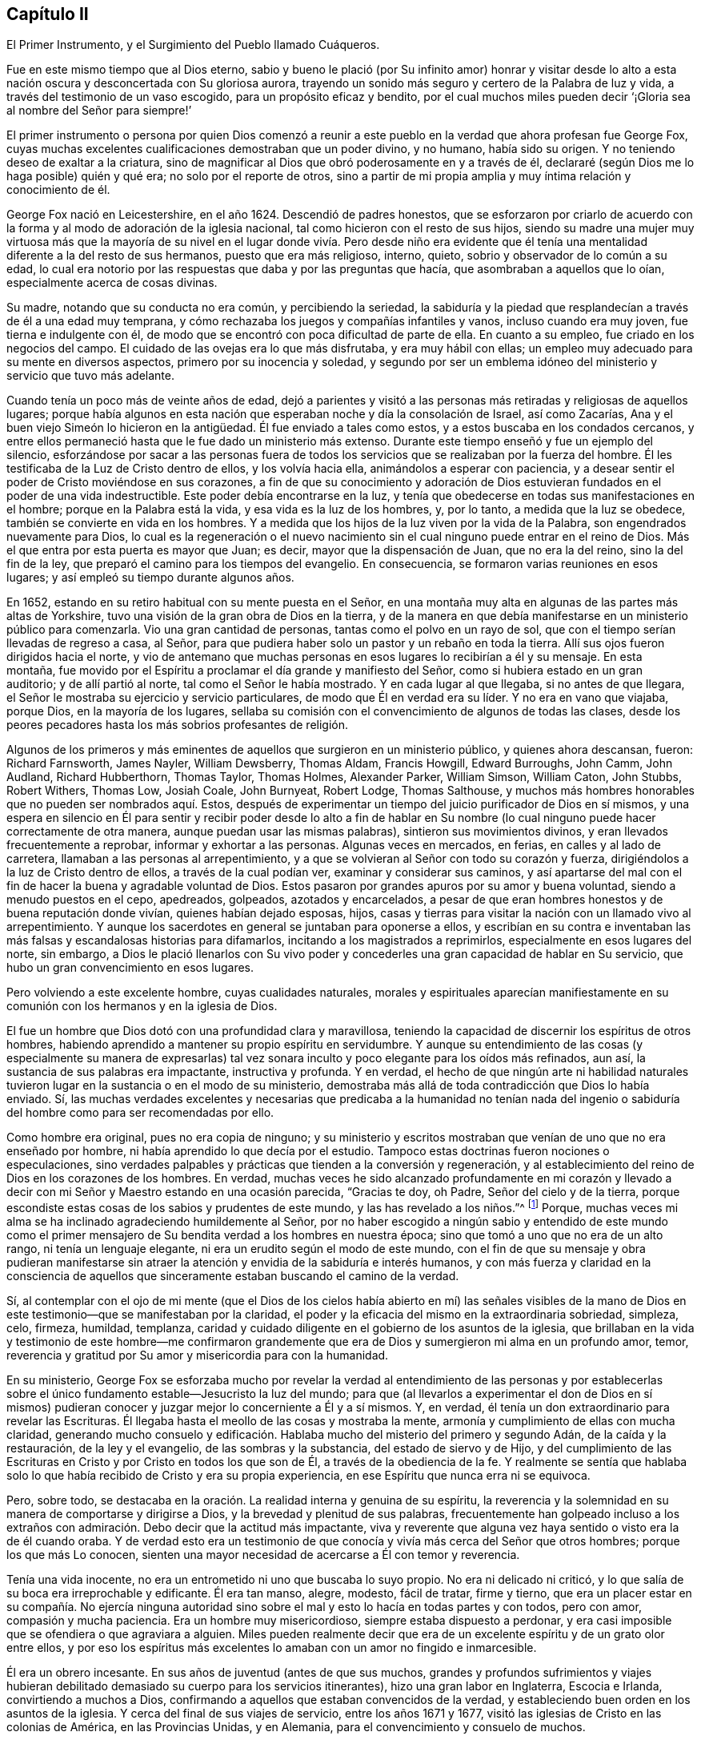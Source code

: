 == Capítulo II

[.chapter-subtitle--blurb]
El Primer Instrumento, y el Surgimiento del Pueblo llamado Cuáqueros.

Fue en este mismo tiempo que al Dios eterno,
sabio y bueno le plació (por Su infinito amor) honrar y visitar desde
lo alto a esta nación oscura y desconcertada con Su gloriosa aurora,
trayendo un sonido más seguro y certero de la Palabra de luz y vida,
a través del testimonio de un vaso escogido, para un propósito eficaz y bendito,
por el cual muchos miles pueden decir '`¡Gloria sea al nombre del Señor para siempre!`'

El primer instrumento o persona por quien Dios comenzó a reunir
a este pueblo en la verdad que ahora profesan fue George Fox,
cuyas muchas excelentes cualificaciones demostraban que un poder divino, y no humano,
había sido su origen.
Y no teniendo deseo de exaltar a la criatura,
sino de magnificar al Dios que obró poderosamente en y a través de él,
declararé (según Dios me lo haga posible) quién y qué era;
no solo por el reporte de otros,
sino a partir de mi propia amplia y muy íntima relación y conocimiento de él.

George Fox nació en Leicestershire, en el año 1624.
Descendió de padres honestos,
que se esforzaron por criarlo de acuerdo con la forma
y al modo de adoración de la iglesia nacional,
tal como hicieron con el resto de sus hijos,
siendo su madre una mujer muy virtuosa más que la mayoría de su
nivel en el lugar donde vivía. Pero desde niño era evidente que
él tenía una mentalidad diferente a la del resto de sus hermanos,
puesto que era más religioso, interno, quieto, sobrio y observador de lo común a su edad,
lo cual era notorio por las respuestas que daba y por las preguntas que hacía,
que asombraban a aquellos que lo oían, especialmente acerca de cosas divinas.

Su madre, notando que su conducta no era común, y percibiendo la seriedad,
la sabiduría y la piedad que resplandecían a través de él a una edad muy temprana,
y cómo rechazaba los juegos y compañías infantiles y vanos, incluso cuando era muy joven,
fue tierna e indulgente con él,
de modo que se encontró con poca dificultad de parte de ella.
En cuanto a su empleo, fue criado en los negocios del campo.
El cuidado de las ovejas era lo que más disfrutaba, y era muy hábil con ellas;
un empleo muy adecuado para su mente en diversos aspectos,
primero por su inocencia y soledad,
y segundo por ser un emblema idóneo del ministerio y servicio que tuvo más adelante.

Cuando tenía un poco más de veinte años de edad,
dejó a parientes y visitó a las personas más retiradas y religiosas de aquellos lugares;
porque había algunos en esta nación que esperaban noche y día la consolación de Israel,
así como Zacarías, Ana y el buen viejo Simeón lo hicieron en la antigüedad.
Él fue enviado a tales como estos, y a estos buscaba en los condados cercanos,
y entre ellos permaneció hasta que le fue dado un ministerio más extenso.
Durante este tiempo enseñó y fue un ejemplo del silencio,
esforzándose por sacar a las personas fuera de todos los
servicios que se realizaban por la fuerza del hombre.
Él les testificaba de la Luz de Cristo dentro de ellos, y los volvía hacia ella,
animándolos a esperar con paciencia,
y a desear sentir el poder de Cristo moviéndose en sus corazones,
a fin de que su conocimiento y adoración de Dios estuvieran
fundados en el poder de una vida indestructible.
Este poder debía encontrarse en la luz,
y tenía que obedecerse en todas sus manifestaciones en el hombre;
porque en la Palabra está la vida, y esa vida es la luz de los hombres, y, por lo tanto,
a medida que la luz se obedece, también se convierte en vida en los hombres.
Y a medida que los hijos de la luz viven por la vida de la Palabra,
son engendrados nuevamente para Dios,
lo cual es la regeneración o el nuevo nacimiento
sin el cual ninguno puede entrar en el reino de Dios.
Más el que entra por esta puerta es mayor que Juan; es decir,
mayor que la dispensación de Juan, que no era la del reino, sino la del fin de la ley,
que preparó el camino para los tiempos del evangelio.
En consecuencia, se formaron varias reuniones en esos lugares;
y así empleó su tiempo durante algunos años.

En 1652, estando en su retiro habitual con su mente puesta en el Señor,
en una montaña muy alta en algunas de las partes más altas de Yorkshire,
tuvo una visión de la gran obra de Dios en la tierra,
y de la manera en que debía manifestarse en un ministerio público para comenzarla.
Vio una gran cantidad de personas, tantas como el polvo en un rayo de sol,
que con el tiempo serían llevadas de regreso a casa, al Señor,
para que pudiera haber solo un pastor y un rebaño en toda la tierra.
Allí sus ojos fueron dirigidos hacia el norte,
y vio de antemano que muchas personas en esos lugares lo recibirían a él y su mensaje.
En esta montaña,
fue movido por el Espíritu a proclamar el día grande y manifiesto del Señor,
como si hubiera estado en un gran auditorio; y de allí partió al norte,
tal como el Señor le había mostrado.
Y en cada lugar al que llegaba, si no antes de que llegara,
el Señor le mostraba su ejercicio y servicio particulares,
de modo que Él en verdad era su líder.
Y no era en vano que viajaba, porque Dios, en la mayoría de los lugares,
sellaba su comisión con el convencimiento de algunos de todas las clases,
desde los peores pecadores hasta los más sobrios profesantes de religión.

Algunos de los primeros y más eminentes de aquellos que surgieron en un ministerio público,
y quienes ahora descansan, fueron: Richard Farnsworth, James Nayler, William Dewsberry,
Thomas Aldam, Francis Howgill, Edward Burroughs, John Camm, John Audland,
Richard Hubberthorn, Thomas Taylor, Thomas Holmes, Alexander Parker, William Simson,
William Caton, John Stubbs, Robert Withers, Thomas Low, Josiah Coale, John Burnyeat,
Robert Lodge, Thomas Salthouse,
y muchos más hombres honorables que no pueden ser nombrados aquí. Estos,
después de experimentar un tiempo del juicio purificador de Dios en sí mismos,
y una espera en silencio en Él para sentir y recibir poder desde lo alto a fin
de hablar en Su nombre (lo cual ninguno puede hacer correctamente de otra manera,
aunque puedan usar las mismas palabras), sintieron sus movimientos divinos,
y eran llevados frecuentemente a reprobar, informar y exhortar a las personas.
Algunas veces en mercados, en ferias, en calles y al lado de carretera,
llamaban a las personas al arrepentimiento,
y a que se volvieran al Señor con todo su corazón y fuerza,
dirigiéndolos a la luz de Cristo dentro de ellos, a través de la cual podían ver,
examinar y considerar sus caminos,
y así apartarse del mal con el fin de hacer la buena y agradable voluntad de Dios.
Estos pasaron por grandes apuros por su amor y buena voluntad,
siendo a menudo puestos en el cepo, apedreados, golpeados, azotados y encarcelados,
a pesar de que eran hombres honestos y de buena reputación donde vivían,
quienes habían dejado esposas, hijos,
casas y tierras para visitar la nación con un llamado vivo al arrepentimiento.
Y aunque los sacerdotes en general se juntaban para oponerse a ellos,
y escribían en su contra e inventaban las más falsas y escandalosas historias para difamarlos,
incitando a los magistrados a reprimirlos, especialmente en esos lugares del norte,
sin embargo,
a Dios le plació llenarlos con Su vivo poder y concederles
una gran capacidad de hablar en Su servicio,
que hubo un gran convencimiento en esos lugares.

Pero volviendo a este excelente hombre, cuyas cualidades naturales,
morales y espirituales aparecían manifiestamente en su comunión
con los hermanos y en la iglesia de Dios.

El fue un hombre que Dios dotó con una profundidad clara y maravillosa,
teniendo la capacidad de discernir los espíritus de otros hombres,
habiendo aprendido a mantener su propio espíritu en servidumbre.
Y aunque su entendimiento de las cosas (y especialmente su manera de expresarlas)
tal vez sonara inculto y poco elegante para los oídos más refinados,
aun así, la sustancia de sus palabras era impactante, instructiva y profunda.
Y en verdad,
el hecho de que ningún arte ni habilidad naturales tuvieron
lugar en la sustancia o en el modo de su ministerio,
demostraba más allá de toda contradicción que Dios lo había enviado.
Sí,
las muchas verdades excelentes y necesarias que predicaba a la humanidad no tenían nada
del ingenio o sabiduría del hombre como para ser recomendadas por ello.

Como hombre era original, pues no era copia de ninguno;
y su ministerio y escritos mostraban que venían de uno que no era enseñado por hombre,
ni había aprendido lo que decía por el estudio.
Tampoco estas doctrinas fueron nociones o especulaciones,
sino verdades palpables y prácticas que tienden a la conversión y regeneración,
y al establecimiento del reino de Dios en los corazones de los hombres.
En verdad,
muchas veces he sido alcanzado profundamente en mi corazón y llevado
a decir con mi Señor y Maestro estando en una ocasión parecida,
"`Gracias te doy, oh Padre, Señor del cielo y de la tierra,
porque escondiste estas cosas de los sabios y prudentes de este mundo,
y las has revelado a los niños.`"^
footnote:[Mateo 11:25; Lucas 10:21 RV 1602 Purificada]
Porque, muchas veces mi alma se ha inclinado agradeciendo humildemente al Señor,
por no haber escogido a ningún sabio y entendido de este mundo como el
primer mensajero de Su bendita verdad a los hombres en nuestra época;
sino que tomó a uno que no era de un alto rango, ni tenía un lenguaje elegante,
ni era un erudito según el modo de este mundo,
con el fin de que su mensaje y obra pudieran manifestarse sin atraer
la atención y envidia de la sabiduría e interés humanos,
y con más fuerza y claridad en la consciencia de aquellos que sinceramente
estaban buscando el camino de la verdad.

Sí,
al contemplar con el ojo de mi mente (que el Dios de los
cielos había abierto en mí) las señales visibles de la mano
de Dios en este testimonio--que se manifestaban por la claridad,
el poder y la eficacia del mismo en la extraordinaria sobriedad, simpleza, celo, firmeza,
humildad, templanza,
caridad y cuidado diligente en el gobierno de los asuntos de la iglesia,
que brillaban en la vida y testimonio de este hombre--me confirmaron grandemente
que era de Dios y sumergieron mi alma en un profundo amor,
temor, reverencia y gratitud por Su amor y misericordia para con la humanidad.

En su ministerio,
George Fox se esforzaba mucho por revelar la verdad al entendimiento de las personas
y por establecerlas sobre el único fundamento estable--Jesucristo la luz del mundo;
para que (al llevarlos a experimentar el don de Dios en sí mismos)
pudieran conocer y juzgar mejor lo concerniente a Él y a sí mismos.
Y, en verdad,
él tenía un don extraordinario para revelar las Escrituras.
Él llegaba hasta el meollo de las cosas y mostraba la mente,
armonía y cumplimiento de ellas con mucha claridad,
generando mucho consuelo y edificación. Hablaba mucho
del misterio del primero y segundo Adán,
de la caída y la restauración, de la ley y el evangelio, de las sombras y la substancia,
del estado de siervo y de Hijo,
y del cumplimiento de las Escrituras en Cristo y por Cristo en todos los que son de Él,
a través de la obediencia de la fe.
Y realmente se sentía que hablaba solo lo que había
recibido de Cristo y era su propia experiencia,
en ese Espíritu que nunca erra ni se equivoca.

Pero, sobre todo,
se destacaba en la oración. La realidad interna y genuina de su espíritu,
la reverencia y la solemnidad en su manera de comportarse y dirigirse a Dios,
y la brevedad y plenitud de sus palabras,
frecuentemente han golpeado incluso a los extraños
con admiración. Debo decir que la actitud más impactante,
viva y reverente que alguna vez haya sentido o visto era la de él cuando oraba.
Y de verdad esto era un testimonio de que conocía
y vivía más cerca del Señor que otros hombres;
porque los que más Lo conocen,
sienten una mayor necesidad de acercarse a Él con temor y reverencia.

Tenía una vida inocente, no era un entrometido ni uno que buscaba lo suyo propio.
No era ni delicado ni criticó, y lo que salía de su boca era irreprochable y edificante.
Él era tan manso, alegre, modesto, fácil de tratar, firme y tierno,
que era un placer estar en su compañía. No ejercía ninguna autoridad
sino sobre el mal y esto lo hacía en todas partes y con todos,
pero con amor, compasión y mucha paciencia.
Era un hombre muy misericordioso, siempre estaba dispuesto a perdonar,
y era casi imposible que se ofendiera o que agraviara a alguien.
Miles pueden realmente decir que era de un excelente
espíritu y de un grato olor entre ellos,
y por eso los espíritus más excelentes lo amaban con un amor no fingido e inmarcesible.

Él era un obrero incesante.
En sus años de juventud (antes de que sus muchos,
grandes y profundos sufrimientos y viajes hubieran debilitado
demasiado su cuerpo para los servicios itinerantes),
hizo una gran labor en Inglaterra, Escocia e Irlanda, convirtiendo a muchos a Dios,
confirmando a aquellos que estaban convencidos de la verdad,
y estableciendo buen orden en los asuntos de la iglesia.
Y cerca del final de sus viajes de servicio, entre los años 1671 y 1677,
visitó las iglesias de Cristo en las colonias de América, en las Provincias Unidas,
y en Alemania, para el convencimiento y consuelo de muchos.

En su servicio a Dios y a Su pueblo se mostró inagotable y valiente,
y fue muy grande el cuidado que asumió en los asuntos de la iglesia en general.
Y aunque no había ninguna persona a quien los descontentos atacaran con más resentimiento,
no había manera de provocar que este buen hombre sintiera temor o ira.
Él soportaba toda la debilidad y prejuicio de ellos, y no devolvía mal por mal;
perdonando muchos comentarios tontos y ofensivos, y orando por sus enemigos,
para que pudieran tener un sentido de su condición, y volverse a la Luz del mundo.

Y en verdad debo decir que,
aunque Dios lo había revestido visiblemente con preferencia y autoridad, aun así,
él nunca abusó de ello;
sino que mantuvo su lugar en la iglesia de Dios con gran mansedumbre,
y en maravillosa humildad y moderación. Porque en
todas las ocasiones fue un siervo de todos,
sosteniendo y ejerciendo su posición de anciano en
el poder invisible que había reunido a este pueblo.
Sí, su autoridad era interna y no externa, y la obtuvo y mantuvo por el amor de Dios,
y en el poder de una vida indestructible.
Escribo lo que sé y no un reporte; y mi testimonio es verdadero;
habiendo estado con él durante semanas y meses en muchas ocasiones, sí,
incluso en las circunstancias más estresantes y difíciles.
Y puedo decir, que de noche y de día, por el mar y por la tierra,
en este país y en los países extranjeros, nunca lo vi fuera de su lugar,
o no estando a la altura de cada servicio y situación.
Porque en todas las cosas se portaba varonilmente,
sí, como un hombre fuerte, un hombre nuevo y de mente celestial,
la hechura del Dios Todopoderoso.

Pero ahora regreso al amanecer de este gran día del evangelio en la nación de Inglaterra,
donde muchos fueron rápidamente reunidos por el brazo del Señor
y llevados a una verdadera experiencia de la luz y vida de Cristo,
tanto a través del ministerio de George Fox como el de otras personas honorables,
tanto en hombres como mujeres, quienes habían sido levantados por el mismo poder.
Y en la medida que el ministerio de ellos alcanzaba la conciencia,
quebrantaba el corazón y llevaba a muchos al sentido y entendimiento de que aquello
que habían buscado en vano externamente (con mucho esfuerzo y costo) se encontraba adentro,
a saber, el camino correcto para la paz con Dios.
Porque estos fueron dirigidos a la luz de Jesucristo en su interior,
como la Semilla y Levadura del reino de Dios que está cerca de todos,
porque está sembrada en todos,
siendo el don o talento de Dios dado a todos como un Testigo fiel y verdadero,
un Monitor de justicia en cada pecho.
Este es el don y gracia de Dios que se ha manifestado a todos para dar vida y salvación,
aunque pocos le prestan atención; lo cual el cristiano tradicional,
estando seguro de sí mismo, siendo fuerte en su propia voluntad y justicia,
y estando dominado por un celo y pasión ciegos, lo
ha despreciado como algo pequeño y común, o rechazado como si fuera una novedad.
Sí,
los profesantes del cristianismo le han puesto a este don
celestial muchos nombres duros y términos abusivos;
negando, en sus mentes ignorantes y enojadas,
la posibilidad de que haya alguna manifestación fresca del
poder y Espíritu de Dios en el hombre en estos días,
a pesar de que ahora es más necesaria que nunca para producir verdaderos cristianos.
Estos no son diferentes a esos judíos de la antigüedad,
los cuales rechazaron al Hijo de Dios aun cuando profesaban ciegamente
esperar a su Mesías. Porque ¡ay! Él no apareció entre ellos de
acuerdo con sus mentes y expectativas carnales.

Asimismo, la apariencia de este ministerio en Inglaterra provocó muchos libros abusivos,
causando que algunos se llenaran de envidia, y otros de ira,
y haciendo que el camino y progreso de este testimonio bendito fuese verdaderamente
estrecho y angosto para aquellos que lo recibían. Sin embargo,
Dios reconocía Su propia obra, y este testimonio alcanzó, reunió,
consoló y estableció a los cargados y cansados, a los hambrientos y sedientos,
a los pobres y necesitados, a los que lloraban y estaban enfermos,
quienes habían gastado todo lo que tenían en médicos nulos,
y esperaban alivio solo del cielo.
Porque muchos de estos fueron llevados a ver,
después de un examen sincero de todas las demás cosas,
que solamente Cristo podría hacerlo--la luz de Su rostro, un toque de Su manto,
la ayuda de Su mano, quien había curado el flujo de la pobre mujer,
resucitado al siervo del centurión,
al hijo de la viuda y a la hija de un hombre principal.
Y al igual que la suegra de Pedro,
apenas sintieron Su poder y eficacia sobre sus propias almas,
inmediatamente se entregaron a obedecerlo como un testimonio de Su poder,
lo cual hicieron con voluntades rendidas y corazones fieles, a pesar de toda la burla,
contradicción, saqueo de sus bienes, palizas,
prisiones y muchos otros peligros que los acompañaban por amor de Su bendito nombre.

Y, en verdad, sus persecuciones fueron muchísimas y muy grandes; de modo que,
según toda probabilidad humana,
debieron haber sido tragados rápidamente por las orgullosas
y furiosas olas que se hinchaban y los golpeaban,
pero el Dios de todas sus misericordias estuvo con ellos en Su gloriosa autoridad.
Porque en verdad,
los montes a menudo huían y los collados se derretían ante el poder que los llenaba,
el cual actuaba poderosamente por ellos,
así como en ellos--lo externo siempre surgiendo de lo interno.
Y con esto vieron claramente, para su grandísima confirmación y consuelo,
que todas las cosas eran posibles por medio de Aquel a quien tenían que dar cuenta.
Y aunque lo que Dios requería parecía contradecir
la sabiduría humana y exponerlos a la ira del hombre,
sin embargo, Él aparecía para ayudarlos y sostenerlos a través de todo para Su Gloria.

Fue tanto así que, si alguna vez algún pueblo pudo decir en verdad,
'`Tú eres nuestro sol y nuestro escudo, nuestra roca y santuario;
y por Ti hemos saltado murallas, y por Ti hemos desbaratado ejércitos,
y por Ti hemos puesto en fuga a los ejércitos extranjeros`'--este
pueblo tenía el derecho de decirlo.
Y a medida que Dios redimía sus almas de las pesadas cargas del pecado y la vanidad,
y enriquecía su pobreza de espíritu,
y satisfacía su gran hambre y sed de justicia eterna,
y los llenaba con los bienes de Su propia casa,
y los hacía administradores de Sus multiformes dones,
en esa medida ellos iban a todos los rincones de estas naciones para declarar
lo que Dios había hecho por ellos--lo que habían encontrado,
y dónde y cómo lo habían encontrado, esto es: El camino a la paz con Dios;
invitando a todos a venir y ver, y a probar por sí mismos,
la verdad de lo que les declaraban.

Y puesto que ellos daban testimonio de la luz, gracia o Espíritu de Dios en el hombre,
la perla preciosa y la levadura del reino,
como el único medio bendito designado por Dios para vivificar,
convencer y santificar al hombre; ellos, por lo tanto,
les revelaban a otros lo que este don era en sí mismo,
explicándoles para qué se les dio y cómo podían diferenciarlo
de su propio espíritu y de la aparición sutil del maligno.
Además,
mostraban lo que haría por todos los que volvieran sus mentes de la vanidad del mundo,
y de sus caminos y maestros sin vida,
y se aferraran a la bendita luz de Cristo en su interior,
la cual descubre y condena el pecado en todas sus manifestaciones,
y muestra cómo vencerlo,
en todos los que prestan atención y obedecen sus santas manifestaciones y reprensiones.
Porque a estos les da poder,
tanto para evitar como para resistir aquellas cosas que no agradan a Dios,
y para crecer fuertes en el amor, la fe y las buenas obras.
De este modo, el hombre, a quien el pecado ha hecho como un desierto,
totalmente lleno de espinos y de cardos, puede llegar a ser como el huerto de Dios,
cultivado por Su poder divino y adornado con las
plantas más virtuosas y hermosas que Dios mismo sembró,
para Su alabanza eterna.

Pero estos experimentados predicadores de las buenas
nuevas de la verdad y del reino de Dios,
no podían correr cuando querían, ni orar o predicar cuando les parecía,
sino solo cuando Cristo su Redentor los preparaba
y los movía por Su propio y bendito Espíritu.
Era por esto, que esperaban en sus servicios y reuniones,
y sólo hablaban según Él les daba que hablasen,
lo cual los hizo hablar como quienes tenían autoridad,
y no como los fariseos secos y formales.
Y, por lo tanto, se manifestó claramente para todos los que eran serios,
cuyo ojo espiritual el Señor Jesús había abierto en alguna medida,
que a uno le era dada la palabra de exhortación, a otro la palabra de reprensión,
a otro la palabra de consolación, y todo por el mismo Espíritu, en Su buen orden,
para el convencimiento y la edificación de muchos.

Y, en verdad,
estos ministros del evangelio se hicieron fuertes y valientes por medio de la fidelidad,
y por el poder y Espíritu del Señor Jesús se volvieron muy fructíferos.
En poco tiempo,
miles fueron convertidos a través de su testimonio de la verdad en el interior,
habiendo sido compungidos de corazón tanto por su ministerio como por sus sufrimientos;
al punto de que, en la mayoría de los condados,
y en muchas de las ciudades de Inglaterra, se establecieron reuniones,
y eran añadidos cada día a la iglesia los que habían de ser salvos.
Porque ellos se ocuparon con diligencia en plantar y regar,
y el Señor bendijo sus labores con un incremento extremadamente grande,
a pesar de toda la oposición que surgió mediante falsos rumores,
calumnias y cruda persecución--no solo de parte de los poderes de la tierra,
sino de cualquiera que deseaba injuriarlos y abusar de ellos.
Así parecían "`como pobres ovejas contadas para el matadero,
y como un pueblo puesto a muerte todo el día.`"^
footnote:[Romanos 8:36 LBLA]

Sin duda, relatar la amplitud de sus crueles sufrimientos llenaría muchos volúmenes,
puesto que recibieron escarnio y abusos de parte de religiosos y de paganos,
de magistrados como también de la muchedumbre.
De hecho, se puede decir de este pueblo maltratado y despreciado,
que "`iban andando y llorando, sembrando con lágrimas,
llevando el testimonio de la preciosa Semilla,`"^
footnote:[Salmos 126:6]
sí, de la Semilla del reino, la cual no consiste en palabras (no,
ni en las más refinadas y elevadas que el ingenio
del hombre pueda usar) sino en poder--a saber,
el poder de Cristo Jesús,
a quien Dios el Padre le ha dado toda potestad en el cielo y en la tierra,
para gobernar a los ángeles arriba y a los hombres abajo.
Fue este Jesús el que les dio poder, como se veía claramente por sus obras, porque,
a través de su ministerio, multitudes fueron convertidas de las tinieblas a la luz,
y del camino ancho al camino angosto de vida y de paz,
llevando a muchos a una conducta sobria, seria y piadosa,
lo cual era la práctica de esa doctrina que ellos enseñaban.

Sin embargo,
su estricta conformidad a los dictados de la Verdad y a
esa luz que manifiesta todas las cosas que son reprobadas,^
footnote:[Efesios 5:13 RVG "`Pero todas las cosas que son
reprobadas son hechas manifiestas por la luz,
porque lo que manifiesta todo, es la luz.`"]
les dio una apariencia que era extraña y desagradable para muchos,
quienes los consideraban como gente que "`trastorna el mundo entero.`"^
footnote:[Hechos 17:6]
Y, en cierto sentido, sí lo eran,
pero no de una manera diferente a esa por la que Pablo fue acusado, a saber,
por tratar de traer las cosas de regreso a su primer y correcto orden.
Porque su conducta y práctica inusuales no eran el
resultado de la fantasía o presunción personal,
o de algún deseo de distinción civil, como algunos han imaginado;
sino el fruto de un sentido interno que Dios había
engendrado en ellos por medio de Su santo temor.
Ellos no estaban buscando cómo contradecir el mundo,
o cómo distinguirse como un grupo particular y distinto de los
demás (no teniendo deseos de apoyar ni la división ni la novedad).
Sino que habiendo recibido una visión verdadera de sí mismos,
vieron al mundo entero a través del mismo lente de la verdad.
Sí, discernieron claramente los afectos y pasiones de los hombres,
y el origen y tendencia de las cosas;
entendiendo qué era lo que gratificaba "`los deseos de la carne, los deseos de los ojos,
y la vanagloria de la vida, que no provienen del Padre, sino del mundo.`"^
footnote:[1 Juan 2:16]
Porque de estas cosas han surgido muchas costumbres vanas durante
la noche de oscuridad y apostasía que se ha extendido sobre las
personas a través de su degeneración de la Luz y Espíritu de Dios.
Pero por medio del Día celestial de Cristo que amanece en el alma,
se puede ver claramente que tales cosas son o malas en su origen, o,
por el tiempo y el abuso, dañinas en su práctica.
Y aunque su negativa a conformarse con estas cosas
se consideraba algo trivial para algunos,
y los hacía parecer tontos y engreídos en las opiniones de tales personas,
las razones por las que hacían esto,
eran más profundas de lo que la mayoría podía percibir.
En realidad,
no fue fácil para nuestros primeros amigos convertirse en
un espectáculo para el desprecio y escarnio del mundo;
pero ellos discernieron fácilmente cómo esto debía ser la consecuencia
de una relación con el mundo que no fuera de acuerdo con su moda.

Y aunque a menudo no eran hombres importantes y sabios en la estima de este mundo (porque
de ser así no les habrían faltado seguidores en virtud de su propio crédito y autoridad),
sin embargo,
generalmente estaban entre los más sobrios de las diversas
persuasiones religiosas a las que antes pertenecían,
y eran de los que tenían mejor reputación por causa de la piedad;
y muchos de ellos eran hombres con capacidades y recursos,
muy respetados entre los hombres.

Y también, algunos de ellos no carecían en lo absoluto de educación,
aprendizaje o bienes; aunque ahora, como en la antigüedad, no muchos sabios ni nobles,
etc., son llamados; o, al menos,
no muchos entre ellos reciben el llamado celestial por causa
de la cruz que acompaña cada respuesta sincera.
Pero, aunque el talento y el estudio hacen mejores oradores y disputadores,
no hacen mejores cristianos;
y es la ignorancia de las personas respecto al don
divino lo que causa este error común y perjudicial.
La teoría y la práctica, la especulación y la experiencia,
las palabras y vida son dos cosas muy distintas.
¡Oh, cristiano es aquel que tiene un alma arrepentida, reformada, humilde, vigilante,
abnegada y santa!
Y esta condición es el fruto y la obra del Espíritu,
el cual es la vida de Jesucristo--cuya vida,
aunque está escondida en su plenitud en Dios el Padre,
es derramada en los corazones de todos los que verdaderamente creen, según su capacidad.
¡Oh, si tan solo las personas experimentaran a este Espíritu que los limpia,
los circuncida, los vivifica y los hace en verdad nuevas criaturas,
creados nuevamente (o regenerados) en Cristo Jesús para buenas obras!
Entonces podrían vivir para Dios, y no para sí mismos;
y ofrecerían oraciones y alabanzas vivas al Dios vivo,
a través de Su propio Espíritu vivo,
en quien se ofrece la única adoración verdadera en este día del evangelio.

Ahora, con respecto al ministerio de este pueblo,
y sus cualificaciones adecuadas para el mismo, a continuación,
presentaré varias de las marcas o señales que demuestran que fue verdaderamente cristiano:

En primer lugar, ellos eran hombres transformados,
antes de intentar cambiar a los demás. Sus corazones estaban rasgados,
así como sus vestidos, y conocían el poder y obra de Dios en sí mismos.
Esto se vio por el gran cambio que había hecho dicho poder,
lo cual inmediatamente hizo que su estilo de vida
fuese más estricto y su conducta más piadosa.

En segundo lugar, no corrían ni predicaban en su propio tiempo o voluntad,
sino en la voluntad de Dios; y no hablaban su propia materia estudiada,
sino solo en la medida que el Espíritu de Dios abría sus bocas y los movía,
con el cual estaban bien familiarizados debido a su propia experiencia de la
regeneración. Soy consciente de que esto no puede expresarse a los hombres carnales,
como para darles una explicación entendible; porque estas cosas para ellos,
como Cristo dijo, son como el soplo del viento,
que ningún hombre sabe de dónde viene ni adónde va.
Sin embargo, esta prueba y sello iba de la mano con su ministerio:
que muchos se convertían de las religiones muertas, y de la maldad de sus caminos,
al conocimiento interno y vivo de Dios,
y a una vida santa (como miles pueden atestiguar).
Y así como recibían de gracia lo que tenían que decir de parte del Señor,
lo administraban gratuitamente a los demás.

En tercer lugar,
el énfasis y tendencia de su ministerio era la conversión
a Dios--verdadera regeneración y santidad.
No eran esquemas de doctrinas y de credos verbales, o nuevas formas de adoración;
sino el abandono de todo lo que es superfluo en la religión,
reduciendo la parte ceremonial y formal,
e insistiendo fervientemente en la parte sustancial,
necesaria y provechosa para el alma.

En cuarto lugar,
dirigían a las personas a un don o Semilla que estaba
_en_ sí mismos (aunque no provenía _de_ sí mismos),
por la que todo lo que afirmaban,
predicaban y exhortaban podía ser obrado en ellos y ser conocido por experiencia.
Esto realmente es una marca importante y distintiva de la verdad de su ministerio,
porque ellos conocían por experiencia lo que decían
y alentaban a todos a ponerlo a prueba.
Sí, ellos eran valientes debido a la certeza que tenían,
y no querían que nadie creyera su testimonio basándose en la autoridad humana,
sino más bien en la convicción interna--la convicción que provenía de esta Semilla,
la cual ellos afirmaban que estaba sembrada en aquellos a quienes les predicaban.
Era a esta Semilla del reino, esta medida del Espíritu,
a la que dirigían a todos los hombres,
para que todos pudieran examinar y probar la realidad
de esas cosas que habían afirmado sobre ella,
en cuanto a su manifestación y operación en el hombre.
Y, en verdad, esto es mucho más de lo que muchos ministros pueden hacer,
los cuales declaran teoría y especulación, y predican doctrinas acerca de Dios,
de Cristo, de la santidad y del cielo, etc.;
pero no hablan de su propio conocimiento y experiencia,
y nunca dirigen a sus oyentes al don divino,
a "`la palabra implantada la cual puede salvar el alma,`"^
footnote:[Santiago 1:21]
ni enseñan dónde encontrarlo,
ni cómo deben esperar para poder sentirlo obrando
en ellos la buena y agradable voluntad de Dios.

En quinto lugar, alcanzaban el estado y condición interna de las personas,
lo cual es una evidencia de la virtud de esta Palabra implantada,
y de cómo ellos ministraban a partir de ella, y no a partir de sus propias imaginaciones,
prejuicios u opiniones de las Escrituras.
Porque nada alcanza al corazón,
salvo lo que viene del corazón. Nada penetra la conciencia,
salvo lo que viene de una conciencia viva.
De modo que, en el ministerio de este pueblo,
a menudo ha acontecido que los secretos de los corazones han sido
revelados y los verdaderos estados y condiciones han sido declarados.
Sí,
los pensamientos e intenciones de los corazones de muchos han sido detectados tan claramente,
que ellos, como Natanael, han clamado con respecto a esta aparición interna de Cristo:
"`Tú eres el Hijo de Dios; Tú eres el Rey de Israel.`"^
footnote:[Juan 1:49]
Y aquellos que han abrazado esta Palabra o Semilla divina,
han encontrado la misma marca de su verdad y divinidad que la mujer
de Samaria encontró con respecto a Cristo cuando estaba en la carne,
a saber: "`Les dijo todo lo que habían hecho`"^
footnote:[Juan 4:9]
Les mostró su interior, los secretos más internos de sus corazones,
"`poniendo el juicio por medida, y la justicia por nivel,`"^
footnote:[Isaías 28:17 LBLA]
de lo cual miles en este día pueden dar testimonio.
De modo que aquellos que se han vuelto a esta Semilla
celestial han tenido motivos para decir:
"`Verdad es lo que oí, ni aun se me dijo la mitad`"^
footnote:[1 Reyes 10:6-7]
del poder, la pureza, la sabiduría y la bondad de Dios en ella.

En sexto lugar,
el entendimiento extraordinario en las cosas divinas con el que algunos (incluso de
los más pequeños entre ellos) fueron dotados por la operación de esta Semilla celestial,
hizo que muchos se asombraran, diciendo de ellos, como algunos dijeron de su Maestro,
"`¿No es éste el hijo del carpintero?
¿De dónde, pues, adquirió éste un entendimiento tan grande?`"^
footnote:[Mateo 13:54-56]
A partir de esto,
los hombres malvados aprovecharon la ocasión para sospechar
e insinuar que eran Jesuitas o grandes eruditos disfrazados;
aunque no había ni el menor fundamento de verdad para tal calumnia,
ya que todos conocían el lugar donde vivían, su parentela y su educación.

En séptimo lugar, estos ministros comenzaron su labor siendo hombres humildes,
despreciados y aborrecidos, así como los primeros cristianos,
sin tener nada de la ayuda de la sabiduría o del poder mundanos,
como en parte lo han tenido las reformas anteriores.
Sí, en todas las cosas se puede decir que este pueblo surgió manteniéndose bajo la cruz,
en una verdadera contradicción a los caminos, modos de adoración,
modas y costumbres de este mundo; contra todas sus corrientes y tendencias,
para que ninguna carne pudiera gloriarse delante de Dios.

En octavo lugar, era evidente,
por la manera en que se expusieron a tal desprecio y abuso,
que no tenían ningún propósito personal en su obra y servicio.
Ellos gastaron y fueron gastados, dejaron esposa e hijos, casa y tierra,
y todo lo que el hombre considera precioso, arriesgando sus vidas,
estando en peligro diariamente,
para declarar este primer mensaje que había revivido en
sus espíritus por el buen Espíritu y poder de Dios,
a saber: Que Dios es luz, y no hay ningunas tinieblas en Él;
y que Él ha enviado a Su Hijo al mundo como una luz para
alumbrar a todos los hombres y para guiarlos a la salvación;
y que aquellos que dicen que tienen comunión con Dios y aun andan en tinieblas (es decir,
en desobediencia a la luz en sus conciencias,
y según la vanidad de este mundo) mienten y no practican la verdad.
Pero que todos los que aman la luz, y traen sus obras a ella, y caminan en la luz,
así como Dios es luz,
experimentan la sangre de Jesucristo Su Hijo limpiándolos de todo pecado.
(1 Juan 1:4, 19; 3:20-21; 1:5-7.)

En noveno lugar,
su gran constancia y paciencia en medio de los sufrimientos
por su testimonio (en todas sus ramas^
footnote:[Él quiere decir,
las diversas formas en que ellos se sintieron llevados por el Señor a dar testimonio
de la verdad y a oponerse a todo pecado y error.]) son bien conocidas por todos;
y cómo algunas veces sufrieron hasta la muerte, con palizas, golpes,
y encarcelamientos largos y abarrotados de gente en calabozos inmundos.
Cuatro de ellos en Nueva Inglaterra murieron en manos de verdugos,^
footnote:[William Robinson, Marmaduke Stevenson, Mary Dyer y William Leddra.
Véase [.book-title]#La Historia del Surgimiento,
Aumento y Progreso de ese Pueblo Cristiano llamado Cuáqueros de William Sewel#.]
solo por predicar entre el pueblo de Boston.
Sin mencionar los destierros y despojos excesivos
de bienes y propiedades en casi todas partes,
por su fidelidad a la buena y gloriosa causa,
rehusando frecuentemente obtener libertad por caminos o medios deshonrosos,
a pesar de que se les ofreció muchas veces.

En décimo lugar,
no solo demostraron que no tenían ningún deseo de
venganza cuando en algún momento estaba en su poder,
sino que perdonaban a sus crueles enemigos,
mostrando misericordia a aquellos que no les habían mostrado ninguna.

En onceavo lugar,
su manera directa de tratar a los que estaban en
autoridad era muy similar a los antiguos profetas,
pues no tenían temor de declarar los pecados privados y
públicos de los gobernadores y magistrados en sus caras,
ni de profetizar acertadamente sus aflicciones y su caída,
incluso cuando estaban en la cima de su gloria.
De la misma manera predijeron algunos juicios nacionales de manera muy clara,
tales como la plaga de 1665^
footnote:[La Gran Plaga de 1665-1666 fue la última y más
grande epidemia de peste bubónica que ocurrió en Inglaterra,
matando un estimado de 100.000 personas en 18 meses,
alrededor de la cuarta parte de la población de Londres.]
y el gran incendio de Londres,^
footnote:[El Gran Incendio de Londres que duró desde el domingo
2 de septiembre hasta el miércoles 5 de septiembre de 1666.
Consumió 87 iglesias parroquiales,
la mayoría de los edificios que usaban las autoridades de la ciudad y
13.200 casas--las casas de 70.000 de 80.000 habitantes de la ciudad.]
como también juicios particulares sobre varios perseguidores impíos,
que les acontecieron a cada uno según lo predicho.

¡Oh, que aquellos que leen mis palabras tan solo pudieran sentir lo que yo siento!
Porque mi corazón está alcanzado por esta visitación misericordiosa
del Padre de las luces y de los espíritus a esta pobre nación,
y al mundo entero a través del mismo testimonio vivo.
¿Por qué los habitantes de la tierra la rechazarían?
¿Por qué perderían el bendito beneficio de ella?
¿Por qué no se volverían al Señor con todo su corazón y dirían desde el corazón:
"`habla Señor, porque ahora Tus pobres siervos escuchan`"? Y clamar, "`¡Oh,
que Tu voluntad sea hecha--Tu grande, buena y santa voluntad,
en la tierra como en el cielo!
Hazla en nosotros, hazla sobre nosotros, haz lo que quieras con nosotros;
porque somos Tuyos, y deseamos glorificar a nuestro Creador, nuestro Redentor.
Porque Tú nos estás redimiendo de la tierra,
de las vanidades y de las contaminaciones de ella,
para que seamos un pueblo especial para Ti.`" ¡Oh,
este habría sido un gran día para Inglaterra,
si ella hubiera dicho eso en verdad! ¡pero ay, el caso es otro!

¡Oh tierra de mi natividad!
Algunos han endechado sobre ti con un amargo aullido y lamento.
Sus cabezas en verdad han sido como aguas, y sus ojos como fuentes de lágrimas,
debido a tu transgresión y rebelión; porque no quisiste oír, ni temer,
ni volver a la Roca de donde fuiste cortada.
Pero toma la advertencia, ¡oh! tierra de gran profesión religiosa,
para que lo recibas a Él en tu corazón. He aquí,
Él ha estado mucho tiempo a la puerta llamando;
pero hasta ahora no has querido nada de Él.

¡Oh, despierta, no sea que los juicios de Jerusalén te alcancen repentinamente,
porque sus pecados abundan en ti!
Porque Jerusalén abundaba en formalidad,
pero hacía nulo lo más importante de la ley de Dios, como tú lo haces diariamente.
Ella resistió al Hijo de Dios en la carne, y tú resistes al Hijo de Dios en el Espíritu.
Él quería juntarla como la gallina a sus polluelos debajo de sus alas y ella no quiso;
así también quería sacarte de las religiones sin vida y llevarte a heredar la sustancia,
para que conocieras Su poder y Su reino.
Con este fin, a menudo tocó la puerta desde adentro por medio de Su gracia y Espíritu;
y llamó desde afuera por medio de Sus siervos y testigos;
pero tal como la Jerusalén antigua persiguió la manifestación
del Hijo de Dios en la carne y lo crucificó,
y azotó y encarceló a Sus siervos;
así tú has crucificado nuevamente para ti misma al Señor de vida y gloria,
y has hecho afrenta a Su Espíritu de gracia.
Sí,
has despreciado Su visitación como Padre y has perseguido
con tus leyes y magistrados a los que la declaraban,
a pesar de que ellos han contendido contigo día y noche en el poder y Espíritu del Señor,
en amor y mansedumbre, para que pudieras conocer al Señor y servirlo,
y convertirte en la gloria de todas las naciones.

¡Ay!
Tú los has tratado y recompensado con maldad.
Tú has dejado de lado todos sus consejos, y no has deseado ninguna de sus reprensiones.
Su apariencia era demasiado sencilla,
y sus cualidades eran muy pobres como para que tú los recibieras.
Tú eres como los judíos de antaño quienes clamaron:
"`¿No están Sus hermanos y hermanas con nosotros?
¿Cuál de los escribas y de los entendidos (los ortodoxos) creen en Él?`" Por lo tanto,
profetizaste su caída en un año o dos, e intentaste llevarla a cabo,
haciendo y ejecutando leyes severas e injustas.
Sí, trataste de aterrorizarlos para que abandonaran su camino santo,
o de destruirlos por permanecer fieles a él. Pero tú has visto cuántos
gobiernos que se levantaron contra ellos y determinaron su caída,
fueron derrocados y extinguidos, y ellos siguen siendo preservados,
y se han vuelto un pueblo grande y numeroso.
Y a pesar de todas las dificultades externas e internas,
bajo las cuales han laborado desde que el Señor los reunió por primera vez,
son un pueblo en crecimiento; porque el Señor todavía les añade, en diversos lugares,
los que han de ser salvos si perseveran hasta el fin.

Recuerda, oh nación de gran profesión religiosa,
cómo el Señor ha esperado por ti y ha litigado contigo.
Despierta y levántate de tu profundo sueño, y escucha hoy Su Palabra en tu corazón,
a fin de que vivas.
No dejes que este día de tu visitación pase sobre tu cabeza,
ni descuides una salvación tan grande como esta, la cual ha llegado a tu casa, ¡oh,
Inglaterra! ¿Por qué morirás? Oh tierra que Dios desea bendecir,
ten por seguro que Él es quien ha estado en medio
de este pueblo despreciado que está en medio de ti.
No es un engaño, como te han hecho creer tus maestros equivocados.
Y seguramente te darás cuenta de esto por sus marcas y sus frutos,
si tan solo consideras estas cosas en el espíritu de moderación.
